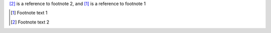 [2]_ is a reference to footnote 2, and [1]_ is a reference to footnote 1

.. [1] Footnote text 1
.. [2] Footnote text 2
